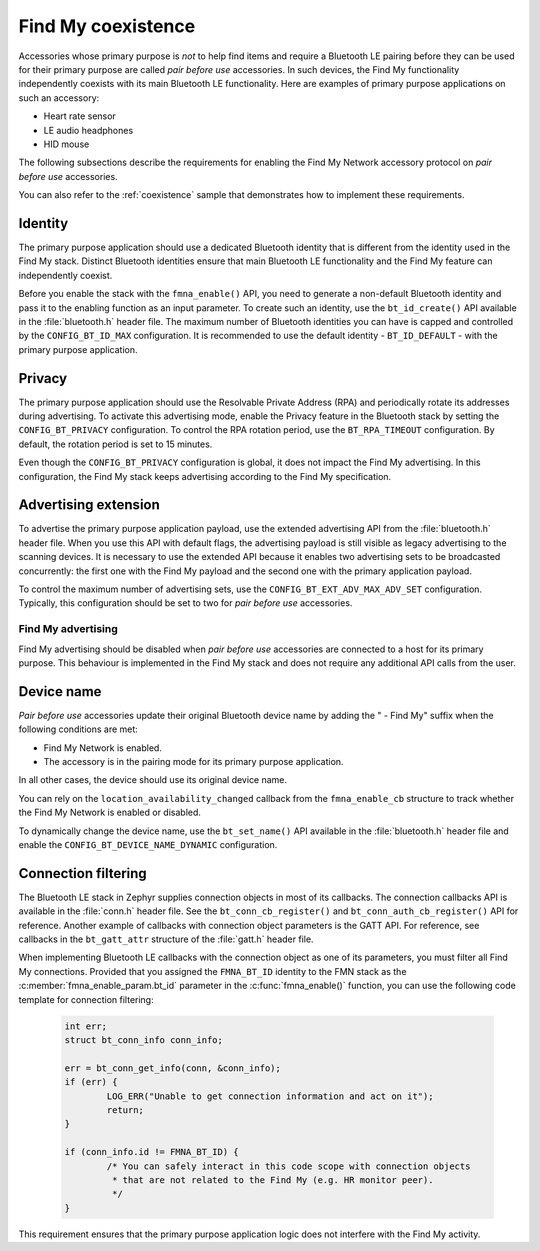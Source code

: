.. _find_my_coexistence:

Find My coexistence
###################

Accessories whose primary purpose is *not* to help find items and require a Bluetooth LE pairing before they can be used for their primary purpose are called *pair before use* accessories.
In such devices, the Find My functionality independently coexists with its main Bluetooth LE functionality.
Here are examples of primary purpose applications on such an accessory:

- Heart rate sensor
- LE audio headphones
- HID mouse

The following subsections describe the requirements for enabling the Find My Network accessory protocol on *pair before use* accessories.

You can also refer to the :ref:`coexistence` sample that demonstrates how to implement these requirements.

Identity
********

The primary purpose application should use a dedicated Bluetooth identity that is different from the identity used in the Find My stack.
Distinct Bluetooth identities ensure that main Bluetooth LE functionality and the Find My feature can independently coexist.

Before you enable the stack with the ``fmna_enable()`` API, you need to generate a non-default Bluetooth identity and pass it to the enabling function as an input parameter.
To create such an identity, use the ``bt_id_create()`` API available in the :file:`bluetooth.h` header file.
The maximum number of Bluetooth identities you can have is capped and controlled by the ``CONFIG_BT_ID_MAX`` configuration.
It is recommended to use the default identity - ``BT_ID_DEFAULT`` - with the primary purpose application.

Privacy
*******

The primary purpose application should use the Resolvable Private Address (RPA) and periodically rotate its addresses during advertising.
To activate this advertising mode, enable the Privacy feature in the Bluetooth stack by setting the ``CONFIG_BT_PRIVACY`` configuration.
To control the RPA rotation period, use the ``BT_RPA_TIMEOUT`` configuration.
By default, the rotation period is set to 15 minutes.

Even though the ``CONFIG_BT_PRIVACY`` configuration is global, it does not impact the Find My advertising.
In this configuration, the Find My stack keeps advertising according to the Find My specification.

Advertising extension
*********************

To advertise the primary purpose application payload, use the extended advertising API from the :file:`bluetooth.h` header file.
When you use this API with default flags, the advertising payload is still visible as legacy advertising to the scanning devices.
It is necessary to use the extended API because it enables two advertising sets to be broadcasted concurrently: the first one with the Find My payload and the second one with the primary application payload.

To control the maximum number of advertising sets, use the ``CONFIG_BT_EXT_ADV_MAX_ADV_SET`` configuration.
Typically, this configuration should be set to two for *pair before use* accessories.

Find My advertising
===================

Find My advertising should be disabled when *pair before use* accessories are connected to a host for its primary purpose.
This behaviour is implemented in the Find My stack and does not require any additional API calls from the user.

Device name
***********

*Pair before use* accessories update their original Bluetooth device name by adding the " - Find My" suffix when the following conditions are met:

- Find My Network is enabled.
- The accessory is in the pairing mode for its primary purpose application.

In all other cases, the device should use its original device name.

You can rely on the ``location_availability_changed`` callback from the ``fmna_enable_cb`` structure to track whether the Find My Network is enabled or disabled.

To dynamically change the device name, use the ``bt_set_name()`` API available in the :file:`bluetooth.h` header file and enable the ``CONFIG_BT_DEVICE_NAME_DYNAMIC`` configuration.

Connection filtering
********************

The Bluetooth LE stack in Zephyr supplies connection objects in most of its callbacks.
The connection callbacks API is available in the :file:`conn.h` header file.
See the ``bt_conn_cb_register()`` and ``bt_conn_auth_cb_register()`` API for reference.
Another example of callbacks with connection object parameters is the GATT API.
For reference, see callbacks in the ``bt_gatt_attr`` structure of the :file:`gatt.h` header file.

When implementing Bluetooth LE callbacks with the connection object as one of its parameters, you must filter all Find My connections.
Provided that you assigned the ``FMNA_BT_ID`` identity to the FMN stack as the :c:member:`fmna_enable_param.bt_id` parameter in the :c:func:`fmna_enable()` function, you can use the following code template for connection filtering:

   .. code-block:: c

      int err;
      struct bt_conn_info conn_info;

      err = bt_conn_get_info(conn, &conn_info);
      if (err) {
              LOG_ERR("Unable to get connection information and act on it");
              return;
      }

      if (conn_info.id != FMNA_BT_ID) {
              /* You can safely interact in this code scope with connection objects
               * that are not related to the Find My (e.g. HR monitor peer).
               */
      }

This requirement ensures that the primary purpose application logic does not interfere with the Find My activity.
